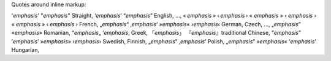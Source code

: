 Quotes around inline markup:

'*emphasis*' "*emphasis*" Straight,
‘*emphasis*’ “*emphasis*” English, ...,
« *emphasis* » ‹ *emphasis* › « *emphasis* » ‹ *emphasis* ›
« *emphasis* » ‹ *emphasis* › French,
„*emphasis*“ ‚*emphasis*‘ »*emphasis*« ›*emphasis*‹ German, Czech, ...,
„*emphasis*” «*emphasis*» Romanian,
“*emphasis*„ ‘*emphasis*‚ Greek,
「*emphasis*」 『*emphasis*』traditional Chinese,
”*emphasis*” ’*emphasis*’ »*emphasis*» ›*emphasis*› Swedish, Finnish,
„*emphasis*” ‚*emphasis*’ Polish,
„*emphasis*” »*emphasis*« ’*emphasis*’ Hungarian,
